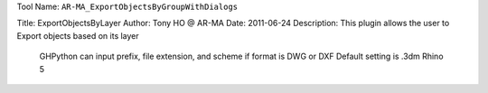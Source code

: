 
Tool Name: ``AR-MA_ExportObjectsByGroupWithDialogs``

.. index:: AR-MA_ExportObjectsByGroupWithDialogs (Tool)

.. _tools.ar-ma_exportobjectsbygroupwithdialogs:

Title:          ExportObjectsByLayer
Author:         Tony HO @ AR-MA
Date:           2011-06-24
Description:    This plugin allows the user to Export objects based on its layer
                GHPython can input prefix, file extension, and scheme if format is DWG or DXF
                Default setting is .3dm Rhino 5